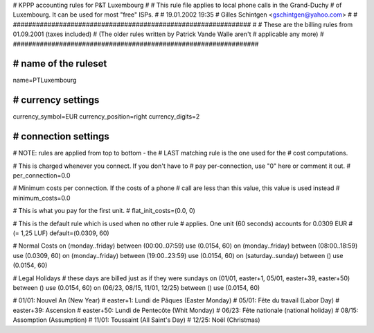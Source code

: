 ################################################################
#
# KPPP accounting rules for P&T Luxembourg
#
# This rule file applies to local phone calls in the Grand-Duchy
# of Luxembourg. It can be used for most "free" ISPs.
#
# 19.01.2002  19:35
# Gilles Schintgen <gschintgen@yahoo.com>
#
# ##############################################################
#
# These are the billing rules from 01.09.2001 (taxes included)
# (The older rules written by Patrick Vande Walle aren't
#  applicable any more)
#
################################################################

################################################################
# name of the ruleset
################################################################
name=PTLuxembourg

################################################################
# currency settings
################################################################
currency_symbol=EUR
currency_position=right
currency_digits=2

################################################################
# connection settings
################################################################

# NOTE: rules are applied from top to bottom - the
#       LAST matching rule is the one used for the
#       cost computations.

# This is charged whenever you connect. If you don't have to
# pay per-connection, use "0" here or comment it out.
# per_connection=0.0

# Minimum costs per connection. If the costs of a phone
# call are less than this value, this value is used instead
# minimum_costs=0.0

# This is what you pay for the first unit.
# flat_init_costs=(0.0, 0)

# This is the default rule which is used when no other rule
# applies. One unit (60 seconds) accounts for 0.0309 EUR
# (= 1,25 LUF)
default=(0.0309, 60)

# Normal Costs
on (monday..friday) between (00:00..07:59) use (0.0154, 60)
on (monday..friday) between (08:00..18:59) use (0.0309, 60)
on (monday..friday) between (19:00..23:59) use (0.0154, 60)
on (saturday..sunday) between () use (0.0154, 60)

# Legal Holidays
# these days are billed just as if they were sundays
on (01/01, easter+1, 05/01, easter+39, easter+50) between () use (0.0154, 60)
on (06/23, 08/15, 11/01, 12/25) between () use (0.0154, 60)

# 01/01:	Nouvel An (New Year)
# easter+1:	Lundi de Pâques (Easter Monday)
# 05/01:	Fête du travail (Labor Day)
# easter+39:	Ascension
# easter+50:	Lundi de Pentecôte (Whit Monday)
# 06/23:	Fête nationale (national holiday)
# 08/15:	Assomption (Assumption)
# 11/01:	Toussaint (All Saint's Day)
# 12/25:	Noël (Christmas)
